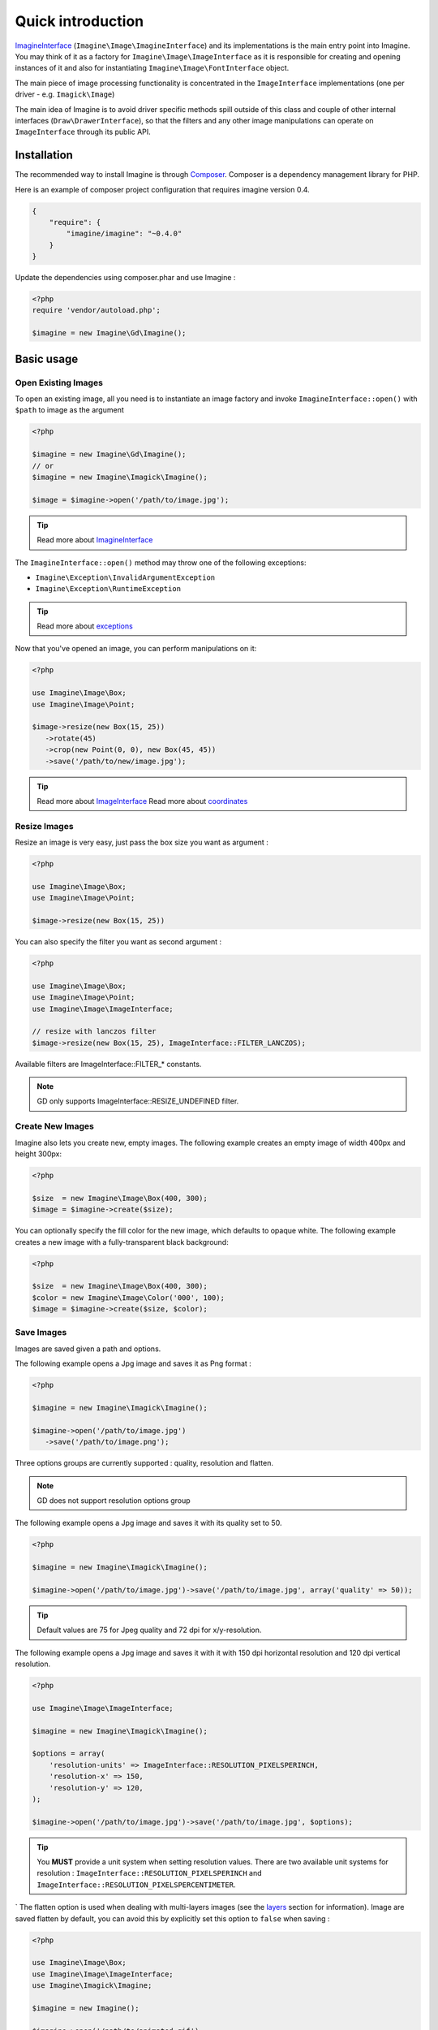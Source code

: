 Quick introduction
==================

ImagineInterface_ (``Imagine\Image\ImagineInterface``) and its implementations is the main entry point into Imagine. You may think of it as a factory for ``Imagine\Image\ImageInterface`` as it is responsible for creating and opening instances of it and also for instantiating ``Imagine\Image\FontInterface`` object.

The main piece of image processing functionality is concentrated in the ``ImageInterface`` implementations (one per driver - e.g. ``Imagick\Image``)

The main idea of Imagine is to avoid driver specific methods spill outside of this class and couple of other internal interfaces (``Draw\DrawerInterface``), so that the filters and any other image manipulations can operate on ``ImageInterface`` through its public API.

Installation
------------

The recommended way to install Imagine is through `Composer`_.
Composer is a dependency management library for PHP.

Here is an example of composer project configuration that requires imagine
version 0.4.

.. code-block:: json

    {
        "require": {
            "imagine/imagine": "~0.4.0"
        }
    }

Update the dependencies using composer.phar and use Imagine :

.. code-block:: php

    <?php
    require 'vendor/autoload.php';

    $imagine = new Imagine\Gd\Imagine();

Basic usage
-----------

Open Existing Images
++++++++++++++++++++

To open an existing image, all you need is to instantiate an image factory and invoke ``ImagineInterface::open()`` with ``$path`` to image as the  argument

.. code-block:: php

   <?php

   $imagine = new Imagine\Gd\Imagine();
   // or
   $imagine = new Imagine\Imagick\Imagine();

   $image = $imagine->open('/path/to/image.jpg');

.. TIP::
   Read more about ImagineInterface_

The ``ImagineInterface::open()`` method may throw one of the following exceptions:

* ``Imagine\Exception\InvalidArgumentException``
* ``Imagine\Exception\RuntimeException``

.. TIP::
   Read more about exceptions_

Now that you've opened an image, you can perform manipulations on it:

.. code-block:: php

   <?php

   use Imagine\Image\Box;
   use Imagine\Image\Point;

   $image->resize(new Box(15, 25))
      ->rotate(45)
      ->crop(new Point(0, 0), new Box(45, 45))
      ->save('/path/to/new/image.jpg');

.. TIP::
   Read more about ImageInterface_
   Read more about coordinates_

Resize Images
+++++++++++++

Resize an image is very easy, just pass the box size you want as argument :

.. code-block:: php

   <?php

   use Imagine\Image\Box;
   use Imagine\Image\Point;

   $image->resize(new Box(15, 25))

You can also specify the filter you want as second argument :

.. code-block:: php

   <?php

   use Imagine\Image\Box;
   use Imagine\Image\Point;
   use Imagine\Image\ImageInterface;

   // resize with lanczos filter
   $image->resize(new Box(15, 25), ImageInterface::FILTER_LANCZOS);

Available filters are ImageInterface::FILTER_* constants.

.. NOTE::
   GD only supports ImageInterface::RESIZE_UNDEFINED filter.

Create New Images
+++++++++++++++++

Imagine also lets you create new, empty images. The following example creates an empty image of width 400px and height 300px:

.. code-block:: php

   <?php

   $size  = new Imagine\Image\Box(400, 300);
   $image = $imagine->create($size);

You can optionally specify the fill color for the new image, which defaults to opaque white. The following example creates a new image with a fully-transparent black background:

.. code-block:: php

   <?php

   $size  = new Imagine\Image\Box(400, 300);
   $color = new Imagine\Image\Color('000', 100);
   $image = $imagine->create($size, $color);

Save Images
+++++++++++

Images are saved given a path and options.

The following example opens a Jpg image and saves it as Png format :

.. code-block:: php

   <?php

   $imagine = new Imagine\Imagick\Imagine();

   $imagine->open('/path/to/image.jpg')
      ->save('/path/to/image.png');

Three options groups are currently supported : quality, resolution and flatten.

.. NOTE::
   GD does not support resolution options group

The following example opens a Jpg image and saves it with its quality set to 50.

.. code-block:: php

   <?php

   $imagine = new Imagine\Imagick\Imagine();

   $imagine->open('/path/to/image.jpg')->save('/path/to/image.jpg', array('quality' => 50));

.. TIP::
   Default values are 75 for Jpeg quality and 72 dpi for x/y-resolution.

The following example opens a Jpg image and saves it with it with 150 dpi horizontal resolution and 120 dpi vertical resolution.

.. code-block:: php

   <?php

   use Imagine\Image\ImageInterface;

   $imagine = new Imagine\Imagick\Imagine();

   $options = array(
       'resolution-units' => ImageInterface::RESOLUTION_PIXELSPERINCH,
       'resolution-x' => 150,
       'resolution-y' => 120,
   );

   $imagine->open('/path/to/image.jpg')->save('/path/to/image.jpg', $options);

.. TIP::
   You **MUST** provide a unit system when setting resolution values.
   There are two available unit systems for resolution : ``ImageInterface::RESOLUTION_PIXELSPERINCH`` and ``ImageInterface::RESOLUTION_PIXELSPERCENTIMETER``.
`
The flatten option is used when dealing with multi-layers images (see the
`layers <layers>`_ section for information). Image are saved flatten by default,
you can avoid this by explicitly set this option to ``false`` when saving :

.. code-block:: php

   <?php

   use Imagine\Image\Box;
   use Imagine\Image\ImageInterface;
   use Imagine\Imagick\Imagine;

   $imagine = new Imagine();

   $imagine->open('/path/to/animated.gif')
           ->resize(new Box(320, 240))
           ->save('/path/to/animated-resized.gif', array('flatten' => false));

.. TIP::
   You **SHOULD** not flatten image only for animated gif and png images.

Of course, you can combine options :

.. code-block:: php

   <?php

   use Imagine\Image\ImageInterface;

   $imagine = new Imagine\Imagick\Imagine();

   $options = array(
       'resolution-units' => ImageInterface::RESOLUTION_PIXELSPERINCH,
       'resolution-x' => 300,
       'resolution-y' => 300,
       'quality' => 100,
   );

   $imagine->open('/path/to/image.jpg')->save('/path/to/image.jpg', $options);

Color Class
+++++++++++

Color is a class in Imagine, which takes two arguments in its constructor: the RGB color code and a transparency percentage. The following examples are equivalent ways of defining a fully-transparent white color.

.. code-block:: php

   <?php

   $white = new Imagine\Image\Color('fff', 100);
   $white = new Imagine\Image\Color('ffffff', 100);
   $white = new Imagine\Image\Color('#fff', 100);
   $white = new Imagine\Image\Color('#ffffff', 100);
   $white = new Imagine\Image\Color(0xFFFFFF, 100);
   $white = new Imagine\Image\Color(array(255, 255, 255), 100);

After you have instantiated a color, you can easily get its Red, Green, Blue and Alpha (transparency) values:

.. code-block:: php

   <?php

   var_dump(array(
      'R' => $white->getRed(),
      'G' => $white->getGreen(),
      'B' => $white->getBlue(),
      'A' => $white->getAlpha()
   ));

Advanced Examples
-----------------

An Image Collage
++++++++++++++++

Assume we were given the not-so-easy task of creating a four-by-four collage of 16 student portraits for a school yearbook.  Each photo is 30x40 px and we need four rows and columns in our collage, so the final product will be 120x160 px.

Here is how we would approach this problem with Imagine.

.. code-block:: php

   <?php

   use Imagine;

   // make an empty image (canvas) 120x160px
   $collage = $imagine->create(new Imagine\Image\Box(120, 160));

   // starting coordinates (in pixels) for inserting the first image
   $x = 0;
   $y = 0;

   foreach (glob('/path/to/people/photos/*.jpg') as $path) {
      // open photo
      $photo = $imagine->open($path);

      // paste photo at current position
      $collage->paste($photo, new Imagine\Image\Point($x, $y));

      // move position by 30px to the right
      $x += 30;

      if ($x >= 120) {
         // we reached the right border of our collage, so advance to the
         // next row and reset our column to the left.
         $y += 40;
         $x = 0;
      }

      if ($y >= 160) {
         break; // done
      }
   }

   $collage->save('/path/to/collage.jpg');

Image Reflection Filter
+++++++++++++++++++++++

.. code-block:: php

   <?php

   class ReflectionFilter implements Imagine\Filter\FilterInterface
   {
       private $imagine;

       public function __construct(Imagine\Image\ImagineInterface $imagine)
       {
           $this->imagine = $imagine;
       }

       public function apply(Imagine\Image\ImageInterface $image)
       {
           $size       = $image->getSize();
           $canvas     = new Imagine\Image\Box($size->getWidth(), $size->getHeight() * 2);
           $reflection = $image->copy()
               ->flipVertically()
               ->applyMask($this->getTransparencyMask($size))
           ;

           return $this->imagine->create($canvas, new Imagine\Image\Color('fff', 100))
               ->paste($image, new Imagine\Image\Point(0, 0))
               ->paste($reflection, new Imagine\Image\Point(0, $size->getHeight()));
       }

       private function getTransparencyMask(Imagine\Image\BoxInterface $size)
       {
           $white = new Imagine\Image\Color('fff');
           $fill  = new Imagine\Image\Fill\Gradient\Vertical(
               $size->getHeight(),
               $white->darken(127),
               $white
           );

           return $this->imagine->create($size)
               ->fill($fill)
           ;
       }
   }

   $imagine = new Imagine\Gd\Imagine();
   $filter  = new ReflectionFilter($imagine);

   $filter->apply($imagine->open('/path/to/image/to/reflect.png'))
      ->save('/path/to/processed/image.png')
   ;

.. TIP::
   For step by step explanation of the above code `see Reflection section of Introduction to Imagine <http://speakerdeck.com/u/avalanche123/p/introduction-to-imagine?slide=31>`_

Architecture
------------

The architecture is very flexible, as the filters don't need any processing logic other than calculating the variables based on some settings and invoking the corresponding method, or sequence of methods, on the ``ImageInterface`` implementation.

The ``Transformation`` object is an example of a composite filter, representing a stack or queue of filters, that get applied to an Image upon application of the ``Transformation`` itself.

.. TIP::
   For more information about ``Transformation`` filter `see Transformation section of Introduction to Imagine <http://speakerdeck.com/u/avalanche123/p/introduction-to-imagine?slide=57>`_

.. _ImagineInterface: ../_static/API/Imagine/Image/ImagineInterface.html
.. _ImageInterface: ../_static/API/Imagine/Image/ImageInterface.html
.. _coordinates: coordinates.html
.. _exceptions: exceptions.html
.. _Composer: https://getcomposer.org/
